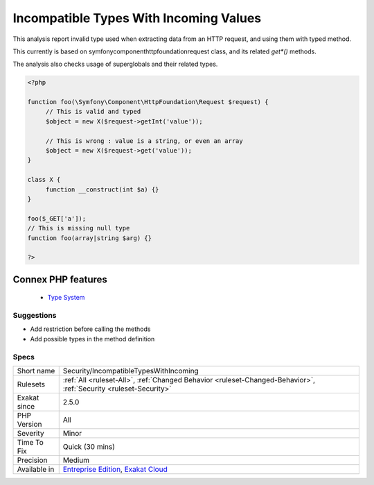 .. _security-incompatibletypeswithincoming:


.. _incompatible-types-with-incoming-values:

Incompatible Types With Incoming Values
+++++++++++++++++++++++++++++++++++++++

.. meta::
	:description:
		Incompatible Types With Incoming Values: This analysis report invalid type used when extracting data from an HTTP request, and using them with typed method.
	:twitter:card: summary_large_image
	:twitter:site: @exakat
	:twitter:title: Incompatible Types With Incoming Values
	:twitter:description: Incompatible Types With Incoming Values: This analysis report invalid type used when extracting data from an HTTP request, and using them with typed method
	:twitter:creator: @exakat
	:twitter:image:src: https://www.exakat.io/wp-content/uploads/2020/06/logo-exakat.png
	:og:image: https://www.exakat.io/wp-content/uploads/2020/06/logo-exakat.png
	:og:title: Incompatible Types With Incoming Values
	:og:type: article
	:og:description: This analysis report invalid type used when extracting data from an HTTP request, and using them with typed method
	:og:url: https://exakat.readthedocs.io/en/latest/Reference/Rules/Incompatible Types With Incoming Values.html
	:og:locale: en

.. raw:: html


	<script type="application/ld+json">{"@context":"https:\/\/schema.org","@graph":[{"@type":"WebPage","@id":"https:\/\/php-tips.readthedocs.io\/en\/latest\/Reference\/Rules\/Security\/IncompatibleTypesWithIncoming.html","url":"https:\/\/php-tips.readthedocs.io\/en\/latest\/Reference\/Rules\/Security\/IncompatibleTypesWithIncoming.html","name":"Incompatible Types With Incoming Values","isPartOf":{"@id":"https:\/\/www.exakat.io\/"},"datePublished":"Fri, 10 Jan 2025 09:46:18 +0000","dateModified":"Fri, 10 Jan 2025 09:46:18 +0000","description":"This analysis report invalid type used when extracting data from an HTTP request, and using them with typed method","inLanguage":"en-US","potentialAction":[{"@type":"ReadAction","target":["https:\/\/exakat.readthedocs.io\/en\/latest\/Incompatible Types With Incoming Values.html"]}]},{"@type":"WebSite","@id":"https:\/\/www.exakat.io\/","url":"https:\/\/www.exakat.io\/","name":"Exakat","description":"Smart PHP static analysis","inLanguage":"en-US"}]}</script>

This analysis report invalid type used when extracting data from an HTTP request, and using them with typed method. 

This currently is based on \symfony\component\httpfoundation\request class, and its related `get*()` methods. 

The analysis also checks usage of superglobals and their related types.

.. code-block:: php
   
   <?php
   
   function foo(\Symfony\Component\HttpFoundation\Request $request) {
   	// This is valid and typed
   	$object = new X($request->getInt('value')); 
   
   	// This is wrong : value is a string, or even an array
   	$object = new X($request->get('value')); 
   }
   
   class X { 
   	function __construct(int $a) {}
   }
   
   foo($_GET['a']);
   // This is missing null type
   function foo(array|string $arg) {}
   
   ?>
Connex PHP features
-------------------

  + `Type System <https://php-dictionary.readthedocs.io/en/latest/dictionary/typehint.ini.html>`_


Suggestions
___________

* Add restriction before calling the methods
* Add possible types in the method definition




Specs
_____

+--------------+-------------------------------------------------------------------------------------------------------------------------+
| Short name   | Security/IncompatibleTypesWithIncoming                                                                                  |
+--------------+-------------------------------------------------------------------------------------------------------------------------+
| Rulesets     | :ref:`All <ruleset-All>`, :ref:`Changed Behavior <ruleset-Changed-Behavior>`, :ref:`Security <ruleset-Security>`        |
+--------------+-------------------------------------------------------------------------------------------------------------------------+
| Exakat since | 2.5.0                                                                                                                   |
+--------------+-------------------------------------------------------------------------------------------------------------------------+
| PHP Version  | All                                                                                                                     |
+--------------+-------------------------------------------------------------------------------------------------------------------------+
| Severity     | Minor                                                                                                                   |
+--------------+-------------------------------------------------------------------------------------------------------------------------+
| Time To Fix  | Quick (30 mins)                                                                                                         |
+--------------+-------------------------------------------------------------------------------------------------------------------------+
| Precision    | Medium                                                                                                                  |
+--------------+-------------------------------------------------------------------------------------------------------------------------+
| Available in | `Entreprise Edition <https://www.exakat.io/entreprise-edition>`_, `Exakat Cloud <https://www.exakat.io/exakat-cloud/>`_ |
+--------------+-------------------------------------------------------------------------------------------------------------------------+


